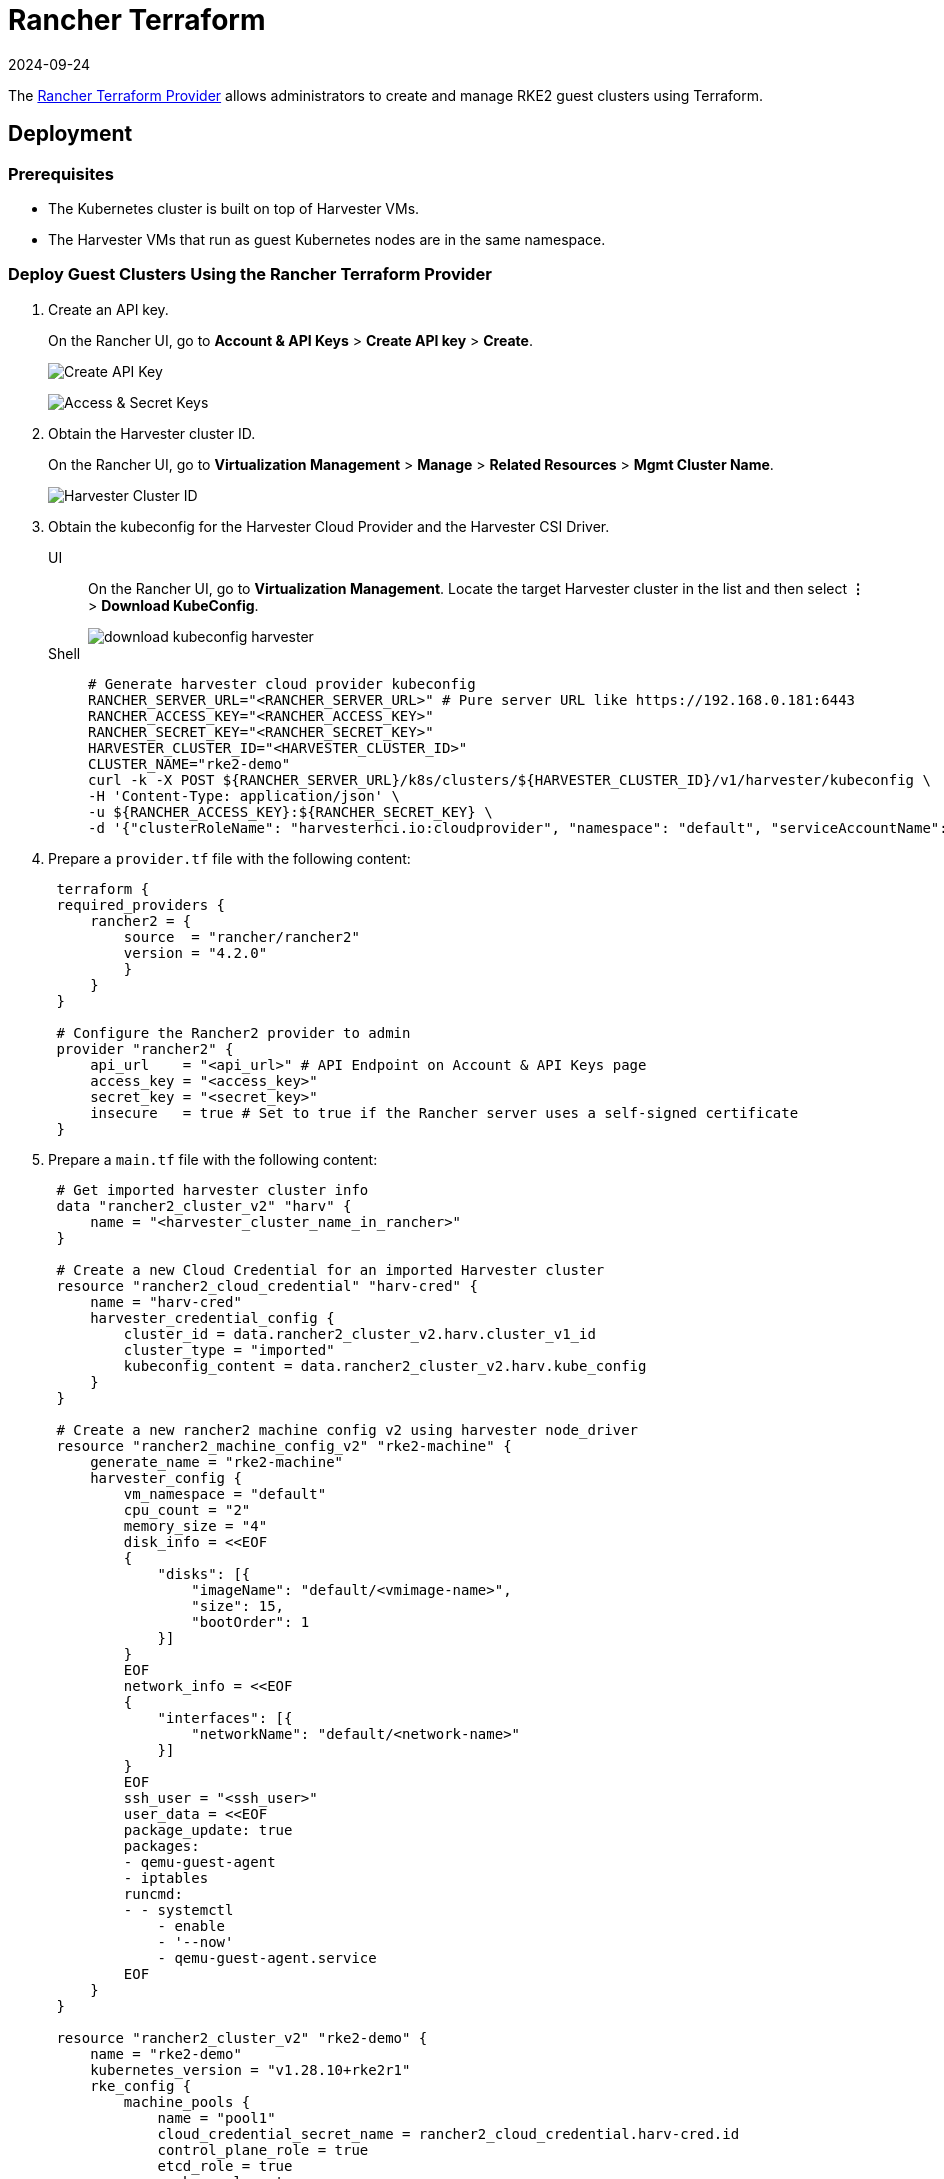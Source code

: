 = Rancher Terraform
:revdate: 2024-09-24
:page-revdate: {revdate}

The https://registry.terraform.io/providers/rancher/rancher2/[Rancher Terraform Provider] allows administrators to create and manage RKE2 guest clusters using Terraform.

== Deployment

=== Prerequisites

* The Kubernetes cluster is built on top of Harvester VMs.
* The Harvester VMs that run as guest Kubernetes nodes are in the same namespace.

=== Deploy Guest Clusters Using the Rancher Terraform Provider

. Create an API key.
+
On the Rancher UI, go to *Account & API Keys* > *Create API key* > *Create*.
+
image:rancher/create-api-key.png[Create API Key]
+
image:rancher/access-and-secret-keys.png[Access & Secret Keys]

. Obtain the Harvester cluster ID.
+
On the Rancher UI, go to *Virtualization Management* > *Manage* > *Related Resources* > *Mgmt Cluster Name*.
+
image::rancher/harvester-cluster-id.png[Harvester Cluster ID]

. Obtain the kubeconfig for the Harvester Cloud Provider and the Harvester CSI Driver.
+
--
[tabs]
======
UI::
+
On the Rancher UI, go to **Virtualization Management**. Locate the target Harvester cluster in the list and then select **⋮** > **Download KubeConfig**.
+ 
image::rancher/download-kubeconfig-harvester.png[]

Shell::
+
[,sh]
----
# Generate harvester cloud provider kubeconfig
RANCHER_SERVER_URL="<RANCHER_SERVER_URL>" # Pure server URL like https://192.168.0.181:6443
RANCHER_ACCESS_KEY="<RANCHER_ACCESS_KEY>"
RANCHER_SECRET_KEY="<RANCHER_SECRET_KEY>"
HARVESTER_CLUSTER_ID="<HARVESTER_CLUSTER_ID>"
CLUSTER_NAME="rke2-demo"
curl -k -X POST ${RANCHER_SERVER_URL}/k8s/clusters/${HARVESTER_CLUSTER_ID}/v1/harvester/kubeconfig \
-H 'Content-Type: application/json' \
-u ${RANCHER_ACCESS_KEY}:${RANCHER_SECRET_KEY} \
-d '{"clusterRoleName": "harvesterhci.io:cloudprovider", "namespace": "default", "serviceAccountName": "'${CLUSTER_NAME}'"}' | xargs | sed 's/\\n/\n/g' > ${CLUSTER_NAME}-kubeconfig
----
======
--

. Prepare a `provider.tf` file with the following content:
+
[,hcl]
----
 terraform {
 required_providers {
     rancher2 = {
         source  = "rancher/rancher2"
         version = "4.2.0"
         }
     }
 }

 # Configure the Rancher2 provider to admin
 provider "rancher2" {
     api_url    = "<api_url>" # API Endpoint on Account & API Keys page
     access_key = "<access_key>"
     secret_key = "<secret_key>"
     insecure   = true # Set to true if the Rancher server uses a self-signed certificate
 }
----

. Prepare a `main.tf` file with the following content:
+
[,hcl]
----
 # Get imported harvester cluster info
 data "rancher2_cluster_v2" "harv" {
     name = "<harvester_cluster_name_in_rancher>"
 }

 # Create a new Cloud Credential for an imported Harvester cluster
 resource "rancher2_cloud_credential" "harv-cred" {
     name = "harv-cred"
     harvester_credential_config {
         cluster_id = data.rancher2_cluster_v2.harv.cluster_v1_id
         cluster_type = "imported"
         kubeconfig_content = data.rancher2_cluster_v2.harv.kube_config
     }
 }

 # Create a new rancher2 machine config v2 using harvester node_driver
 resource "rancher2_machine_config_v2" "rke2-machine" {
     generate_name = "rke2-machine"
     harvester_config {
         vm_namespace = "default"
         cpu_count = "2"
         memory_size = "4"
         disk_info = <<EOF
         {
             "disks": [{
                 "imageName": "default/<vmimage-name>",
                 "size": 15,
                 "bootOrder": 1
             }]
         }
         EOF
         network_info = <<EOF
         {
             "interfaces": [{
                 "networkName": "default/<network-name>"
             }]
         }
         EOF
         ssh_user = "<ssh_user>"
         user_data = <<EOF
         package_update: true
         packages:
         - qemu-guest-agent
         - iptables
         runcmd:
         - - systemctl
             - enable
             - '--now'
             - qemu-guest-agent.service
         EOF
     }
 }

 resource "rancher2_cluster_v2" "rke2-demo" {
     name = "rke2-demo"
     kubernetes_version = "v1.28.10+rke2r1"
     rke_config {
         machine_pools {
             name = "pool1"
             cloud_credential_secret_name = rancher2_cloud_credential.harv-cred.id
             control_plane_role = true
             etcd_role = true
             worker_role = true
             quantity = 1
             machine_config {
                 kind = rancher2_machine_config_v2.rke2-machine.kind
                 name = rancher2_machine_config_v2.rke2-machine.name
             }
         }

         machine_selector_config {
             config = yamlencode({
                 cloud-provider-config = file("${path.module}/rke2-demo-kubeconfig")
                 cloud-provider-name = "harvester"
             })
         }

         machine_global_config = <<EOF
         cni: "calico"
         disable-kube-proxy: false
         etcd-expose-metrics: false
         EOF

         upgrade_strategy {
             control_plane_concurrency = "1"
             worker_concurrency = "1"
         }

         etcd {
             snapshot_schedule_cron = "0 */5 * * *"
             snapshot_retention = 5
         }

         chart_values = <<EOF
         harvester-cloud-provider:
         clusterName: rke2-demo
         cloudConfigPath: /var/lib/rancher/rke2/etc/config-files/cloud-provider-config
         EOF
     }
 }
----

. Run `terraform init`.
. Run `terraform apply`.